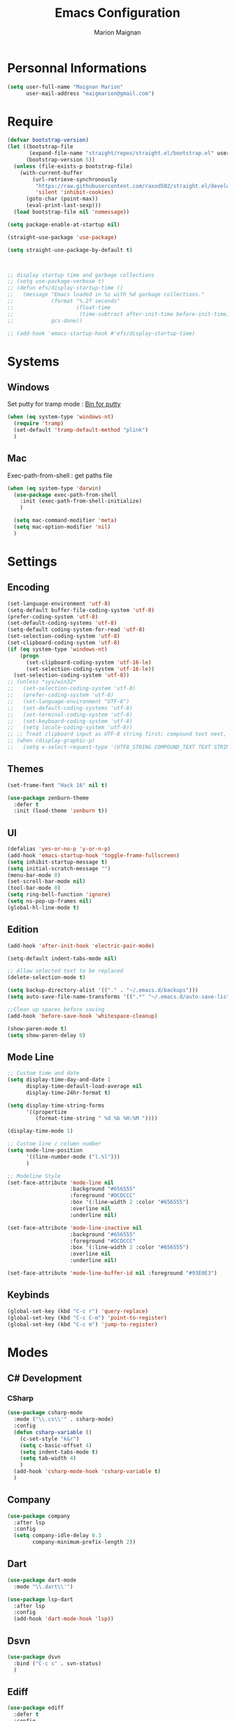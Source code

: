 #+TITLE: Emacs Configuration
#+AUTHOR: Marion Maignan

* Personnal Informations
  #+BEGIN_SRC emacs-lisp
    (setq user-full-name "Maignan Marion"
          user-mail-address "maigmarion@gmail.com")
  #+END_SRC
* Require
  #+BEGIN_SRC emacs-lisp
    (defvar bootstrap-version)
    (let ((bootstrap-file
           (expand-file-name "straight/repos/straight.el/bootstrap.el" user-emacs-directory))
          (bootstrap-version 5))
      (unless (file-exists-p bootstrap-file)
        (with-current-buffer
            (url-retrieve-synchronously
             "https://raw.githubusercontent.com/raxod502/straight.el/develop/install.el"
             'silent 'inhibit-cookies)
          (goto-char (point-max))
          (eval-print-last-sexp)))
      (load bootstrap-file nil 'nomessage))

    (setq package-enable-at-startup nil)

    (straight-use-package 'use-package)

    (setq straight-use-package-by-default t)



    ;; display startup time and garbage collections
    ;; (setq use-package-verbose t)
    ;; (defun efs/display-startup-time ()
    ;;   (message "Emacs loaded in %s with %d garbage collections."
    ;;            (format "%.2f seconds"
    ;;                    (float-time
    ;;                     (time-subtract after-init-time before-init-time)))
    ;;            gcs-done))

    ;; (add-hook 'emacs-startup-hook #'efs/display-startup-time)
  #+END_SRC
* Systems
** Windows
   Set putty for tramp mode : [[http://www.chiark.greenend.org.uk/~sgtatham/putty/download.html][Bin for putty]]
   #+BEGIN_SRC emacs-lisp
     (when (eq system-type 'windows-nt)
       (require 'tramp)
       (set-default 'tramp-default-method "plink")
       )
   #+END_SRC
** Mac
   Exec-path-from-shell : get paths file
   #+BEGIN_SRC emacs-lisp
     (when (eq system-type 'darwin)
       (use-package exec-path-from-shell
         :init (exec-path-from-shell-initialize)
         )

       (setq mac-command-modifier 'meta)
       (setq mac-option-modifier 'nil)
       )
   #+END_SRC
* Settings
** Encoding
   #+BEGIN_SRC emacs-lisp
     (set-language-environment 'utf-8)
     (setq-default buffer-file-coding-system 'utf-8)
     (prefer-coding-system 'utf-8)
     (set-default-coding-systems 'utf-8)
     (setq-default coding-system-for-read 'utf-8)
     (set-selection-coding-system 'utf-8)
     (set-clipboard-coding-system 'utf-8)
     (if (eq system-type 'windows-nt)
         (progn
           (set-clipboard-coding-system 'utf-16-le)
           (set-selection-coding-system 'utf-16-le))
       (set-selection-coding-system 'utf-8))
     ;; (unless *sys/win32*
     ;;   (set-selection-coding-system 'utf-8)
     ;;   (prefer-coding-system 'utf-8)
     ;;   (set-language-environment "UTF-8")
     ;;   (set-default-coding-systems 'utf-8)
     ;;   (set-terminal-coding-system 'utf-8)
     ;;   (set-keyboard-coding-system 'utf-8)
     ;;   (setq locale-coding-system 'utf-8))
     ;; ;; Treat clipboard input as UTF-8 string first; compound text next, etc.
     ;; (when (display-graphic-p)
     ;;   (setq x-select-request-type '(UTF8_STRING COMPOUND_TEXT TEXT STRING)))
   #+END_SRC
** Themes
#+BEGIN_SRC emacs-lisp
  (set-frame-font "Hack 16" nil t)

  (use-package zenburn-theme
    :defer t
    :init (load-theme 'zenburn t))
#+END_SRC
** UI
   #+BEGIN_SRC emacs-lisp
     (defalias 'yes-or-no-p 'y-or-n-p)
     (add-hook 'emacs-startup-hook 'toggle-frame-fullscreen)
     (setq inhibit-startup-message t)
     (setq initial-scratch-message "")
     (menu-bar-mode 0)
     (set-scroll-bar-mode nil)
     (tool-bar-mode 0)
     (setq ring-bell-function 'ignore)
     (setq ns-pop-up-frames nil)
     (global-hl-line-mode t)
   #+END_SRC
** Edition
   #+BEGIN_SRC emacs-lisp
     (add-hook 'after-init-hook 'electric-pair-mode)

     (setq-default indent-tabs-mode nil)

     ;; Allow selected text to be replaced
     (delete-selection-mode t)

     (setq backup-directory-alist '(("." . "~/.emacs.d/backups")))
     (setq auto-save-file-name-transforms '((".*" "~/.emacs.d/auto-save-list" t)))

     ;;Clean up spaces before saving
     (add-hook 'before-save-hook 'whitespace-cleanup)

     (show-paren-mode t)
     (setq show-paren-delay 0)

   #+END_SRC
** Mode Line
   #+BEGIN_SRC emacs-lisp
     ;; Custom time and date
     (setq display-time-day-and-date 1
           display-time-default-load-average nil
           display-time-24hr-format t)

     (setq display-time-string-forms
           '((propertize
              (format-time-string " %d %b %H:%M "))))

     (display-time-mode 1)

     ;; Custom line / column number
     (setq mode-line-position
           '((line-number-mode ("l.%l")))
           )

     ;; Modeline Style
     (set-face-attribute 'mode-line nil
                         :background "#656555"
                         :foreground "#DCDCCC"
                         :box '(:line-width 2 :color "#656555")
                         :overline nil
                         :underline nil)

     (set-face-attribute 'mode-line-inactive nil
                         :background "#656555"
                         :foreground "#DCDCCC"
                         :box '(:line-width 2 :color "#656555")
                         :overline nil
                         :underline nil)

     (set-face-attribute 'mode-line-buffer-id nil :foreground "#93E0E3")
  #+END_SRC
** Keybinds
   #+BEGIN_SRC emacs-lisp
     (global-set-key (kbd "C-c r") 'query-replace)
     (global-set-key (kbd "C-c C-m") 'point-to-register)
     (global-set-key (kbd "C-c m") 'jump-to-register)
   #+END_SRC
* Modes
** C# Development
*** CSharp
    #+BEGIN_SRC emacs-lisp
      (use-package csharp-mode
        :mode ("\\.cs\\'" . csharp-mode)
        :config
        (defun csharp-variable ()
          (c-set-style "k&r")
          (setq c-basic-offset 4)
          (setq indent-tabs-mode t)
          (setq tab-width 4)
          )
        (add-hook 'csharp-mode-hook 'csharp-variable t)
        )
    #+END_SRC
** Company
   #+BEGIN_SRC emacs-lisp
     (use-package company
       :after lsp
       :config
       (setq company-idle-delay 0.3
             company-minimum-prefix-length 2))
   #+END_SRC
** Dart
#+BEGIN_SRC emacs-lisp
  (use-package dart-mode
    :mode "\\.dart\\'")

  (use-package lsp-dart
    :after lsp
    :config
    (add-hook 'dart-mode-hook 'lsp))

#+END_SRC
** Dsvn
   #+BEGIN_SRC emacs-lisp
     (use-package dsvn
       :bind ("C-c s" . svn-status)
       )
   #+END_SRC
** Ediff
   #+BEGIN_SRC emacs-lisp
     (use-package ediff
       :defer t
       :config
       (setq ediff-window-setup-function 'ediff-setup-windows-plain)
       )
   #+END_SRC
** Emmet
   #+BEGIN_SRC emacs-lisp
     (use-package emmet-mode
       :defer t
       :init
       (add-hook 'vue-mode-hook 'emmet-mode)
       )
   #+END_SRC
** Flycheck
   #+BEGIN_SRC emacs-lisp
     (use-package flycheck
       :after lsp
       :diminish flycheck-mode)
   #+END_SRC
** Google this
   #+BEGIN_SRC emacs-lisp
     (use-package google-this
       :diminish google-this-mode
       :bind ("C-c w" . google-this-search)
       :init
       (google-this-mode t)
       )
   #+END_SRC
** Vertico / Consult / Marginalia / Orderless / Savehist / Avy
   #+BEGIN_SRC emacs-lisp
     (straight-use-package '( vertico :files (:defaults "extensions/*")
                                      :includes (vertico-directory)))

     (use-package vertico
       :straight nil
       :init
       (vertico-mode)
       (setq vertico-cycle t)
       )

     (use-package vertico-directory
       :after vertico
       :straight nil
       :bind (:map vertico-map
                   ("RET" . vertico-directory-enter)
                   ("DEL" . vertico-directory-delete-char)
                   ("M-DEL" . vertico-directory-delete-word))
       ;; Tidy shadowed file names
       :hook (rfn-eshadow-update-overlay . vertico-directory-tidy))

     (use-package consult
       :bind ("C-s" . consult-line)
       ("C-x b" . consult-buffer)
       ("M-g g" . consult-goto-line)
       ("C-c f w" . consult-ripgrep)
       ("C-c y" . consult-yank-from-kill-ring)
       )

     (use-package marginalia
       :init (marginalia-mode))

     (use-package orderless
       :init
       (setq completion-styles '(orderless)
             completion-category-defaults nil
             completion-category-overrides '((file (styles partial-completion)))))

     (use-package savehist
       :init
       (savehist-mode))

     (use-package avy
       :bind
       (("M-s" . avy-goto-char)
        ("M-l" . avy-goto-line))
       )

     (use-package avy-zap
       :bind
       (("M-z" . avy-zap-to-char-dwim))
       )


     ;; (use-package ivy
     ;;   :diminish ivy-mode
     ;;   :bind
     ;;   (("C-x b" . ivy-switch-buffer))
     ;;   :init
     ;;   (ivy-mode 1)
     ;;   :config
     ;;   (setq ivy-use-virtual-buffers t)
     ;;   (setq ivy-display-style 'fancy)
     ;;   )

     ;; (use-package counsel
     ;;   :bind
     ;;   (("C-c y" . counsel-yank-pop)
     ;;    ("C-c i" . counsel-imenu)
     ;;    ("M-x" . counsel-M-x)
     ;;    ("C-x r l" . counsel-bookmark)
     ;;    ("C-c f f" . counsel-git)
     ;;    ("C-c f w" . counsel-rg))
     ;;   )

     ;; (use-package swiper
     ;;   :bind
     ;;   ("C-s" . swiper)
     ;;   )

     ;; (use-package smex
     ;;   )


   #+END_SRC
** Ledger
#+begin_src emacs-lisp
  (use-package ledger-mode
    :defer t
    :config
    (setq ledger-binary-path "c:/Programming/Ledger/ledger.exe")
    )
#+end_src
** LSP
   #+begin_src emacs-lisp
     (use-package lsp-mode
       :commands (lsp lsp-deferred)
       :config
       (setq lsp-completion-provider :capf)
       (setq lsp-idle-delay 0.500)
       (setq company-minimum-prefix-length 1
                     company-idle-delay 0.0)
       )

     ;; (use-package lsp-python-ms
     ;;   :ensure t
     ;;   :init (setq lsp-python-ms-auto-install-server t)
     ;;   :hook (python-mode . (lambda ()
     ;;				 (require 'lsp-python-ms)
     ;;				 (lsp))))  ; or lsp-deferred

     (use-package lsp-pyright
     :after lsp
     :hook (python-mode . (lambda ()
     (require 'lsp-pyright)
     (lsp))))  ; or lsp-deferred
   #+end_src
** Magit
   #+BEGIN_SRC emacs-lisp
     (use-package magit
       :bind ("C-c g" . magit-status)
       :config
       (setenv "GIT_ASKPASS" "git-gui--askpass")
       )

     ;; (use-package forge
     ;;   :ensure t
     ;;   :after magit)
   #+END_SRC
** Move Text
   #+BEGIN_SRC emacs-lisp
     (use-package move-text
       :bind (("M-p" . move-text-up)
              ("M-n" . move-text-down)))
   #+END_SRC
** OrgMode
   #+BEGIN_SRC  emacs-lisp
     (straight-use-package '(org :type built-in))

     (use-package org
       :commands (org-capture org-agenda)
       :custom
       (org-agenda-files '("e:/Omind/Notes/omind_todo.org"))
       (org-todo-keywords '((sequence "TODO(t)" "NEXT(n)" "IN PROGRESS(p)" "|" "VALIDATE(v)" "DONE(d)" "CANCEL(c)")))
       :config
       (add-to-list 'org-src-lang-modes '("plantuml" . plantuml))
       (org-babel-do-load-languages
        'org-babel-load-languages '((sql . t)))

       (setq org-latex-packages-alist '(("margin=1cm" "geometry" nil)))
       (setq org-plantuml-jar-path (expand-file-name "c:/Users/Marion/AppData/Roaming/plantuml.jar"))
       (org-babel-do-load-languages
        'org-babel-load-languages
        '((plantuml . t)))


       (setq org-capture-templates
             '(("t" "Todo")
               ("tt" "todo" entry(file "e:/Omind/Notes/omind_todo.org")
                "* TODO %?")
               ("tp" "todo" entry(file "e:/Omind/Notes/omind_todo.org")
                "* TODO %? %^G")
               ("tl" "todo" entry(file "e:/Omind/Notes/omind_todo.org")
                "* TODO %?\n %a")
               ))


       (global-set-key (kbd "C-c c") 'org-capture)
       (global-set-key (kbd "C-c a") 'org-agenda)
       (setq org-refile-targets '(
                                  ("e:/Omind/Notes/omind_archive.org" :maxlevel . 1)
                                  ))

       (advice-add 'org-refile :after 'org-save-all-org-buffers)
       (setq org-todo-keyword-faces '(
                                      ("TODO" . "#FAF3E7")
                                      ("NEXT" . "#A0D8E9")
                                      ("IN PROGRESS" . "#EEA579")
                                      ("VALIDATE" . "#A7DB8C")
                                      ("DONE" . "#B4A7EB")
                                      ("CANCEL" . "#F3A5BC")
                                      ))
       (setq org-agenda-start-with-log-mode t)
       (setq org-log-done 'time)
       (setq org-log-done 'note)
       (setq org-log-into-drawer t)
       (setq org-confirm-babel-evaluate nil)

       )




     ;; (use-package org-jira
     ;;   :config
     ;;   (setq jiralib-url "https://openmindneurotech.atlassian.net/")
     ;;   (setq jiralib-update-issue-fields-exclude-list '(priority components))
     ;;   )
   #+END_SRC
** PlantUML
   #+BEGIN_SRC emacs-lisp
     (use-package plantuml-mode
       :defer t
       :config
       (setq plantuml-default-exec-mode 'jar)
       (setq plantuml-output-type "PNG")
       )
   #+END_SRC
** Polymode
   TODO TO REPLACE VUE-MODE ?
** Project
#+BEGIN_SRC emacs-lisp
  (use-package project)
#+END_SRC
** Python Development
** Rainbow Mode
   [[https://julien.danjou.info/projects/emacs-packages#rainbow-mode][Rainbow Mode Website]]
   #+BEGIN_SRC emacs-lisp
     (use-package rainbow-mode
       :after vue
       :diminish rainbow-mode
       :init (rainbow-mode 1)
       )
   #+END_SRC
** Rest Client
   #+BEGIN_SRC emacs-lisp
     (use-package restclient
       :mode ("\\.rest\\'" . restclient))
   #+END_SRC
** Shader Mode
   #+BEGIN_SRC emacs-lisp
     ;; (use-package shader-mode
     ;;   :commands shader
     ;;   )
   #+END_SRC
** Tempel
#+begin_src emacs-lisp
  (use-package tempel
    :bind (("M-+" . tempel-complete) ;; Alternative tempel-expand
           ("M-*" . tempel-insert))

    :init

    ;; Setup completion at point
    (defun tempel-setup-capf ()
      ;; Add the Tempel Capf to `completion-at-point-functions'. `tempel-expand'
      ;; only triggers on exact matches. Alternatively use `tempel-complete' if
      ;; you want to see all matches, but then Tempel will probably trigger too
      ;; often when you don't expect it.
      ;; NOTE: We add `tempel-expand' *before* the main programming mode Capf,
      ;; such that it will be tried first.
      (setq-local completion-at-point-functions
                  (cons #'tempel-expand
                        completion-at-point-functions)))

    (add-hook 'prog-mode-hook 'tempel-setup-capf)
    (add-hook 'text-mode-hook 'tempel-setup-capf)

    ;; Optionally make the Tempel templates available to Abbrev,
    ;; either locally or globally. `expand-abbrev' is bound to C-x '.
    (add-hook 'prog-mode-hook #'tempel-abbrev-mode)
    (tempel-global-abbrev-mode)
    )
#+end_src
** Undo Tree
   #+BEGIN_SRC emacs-lisp
          (use-package undo-tree
            :diminish undo-tree-mode
            :defer t
            :init (global-undo-tree-mode)
            :config
            (setq undo-tree-auto-save-history nil)
            )
   #+END_SRC
** Vue Mode
#+BEGIN_SRC emacs-lisp
  (use-package vue-mode
    :mode "\\.vue\\'"
    :config
    (setq indent-tabs-mode nil)
    (setq js-indent-level 2)
    (add-hook 'js-mode-hook
    (function (lambda () (setq indent-tabs-mode nil
                                        tab-width 2)))
    )
    (add-hook 'mmm-mode-hook (lambda () (set-face-background 'mmm-default-submode-face nil)))
    )
#+END_SRC
** Wgrep
   #+BEGIN_SRC emacs-lisp
     (use-package wgrep)
   #+END_SRC
** Swift
   #+BEGIN_SRC emacs-lisp
     (use-package swift-mode
       :mode "\\.swift\\'"
       :hook (swift-mode . (lambda () (lsp))))
   #+END_SRC
** YAML
   #+BEGIN_SRC emacs-lisp
     (use-package yaml-mode
       :defer t
       :mode("\\.yaml\\'")
       )
   #+END_SRC
